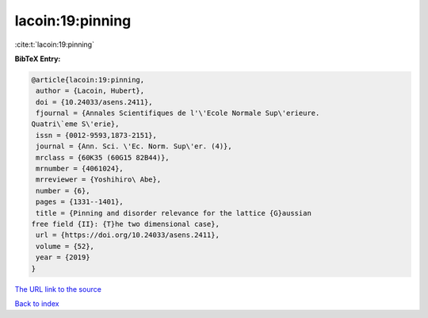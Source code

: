 lacoin:19:pinning
=================

:cite:t:`lacoin:19:pinning`

**BibTeX Entry:**

.. code-block:: bibtex

   @article{lacoin:19:pinning,
    author = {Lacoin, Hubert},
    doi = {10.24033/asens.2411},
    fjournal = {Annales Scientifiques de l'\'Ecole Normale Sup\'erieure.
   Quatri\`eme S\'erie},
    issn = {0012-9593,1873-2151},
    journal = {Ann. Sci. \'Ec. Norm. Sup\'er. (4)},
    mrclass = {60K35 (60G15 82B44)},
    mrnumber = {4061024},
    mrreviewer = {Yoshihiro\ Abe},
    number = {6},
    pages = {1331--1401},
    title = {Pinning and disorder relevance for the lattice {G}aussian
   free field {II}: {T}he two dimensional case},
    url = {https://doi.org/10.24033/asens.2411},
    volume = {52},
    year = {2019}
   }

`The URL link to the source <ttps://doi.org/10.24033/asens.2411}>`__


`Back to index <../By-Cite-Keys.html>`__
